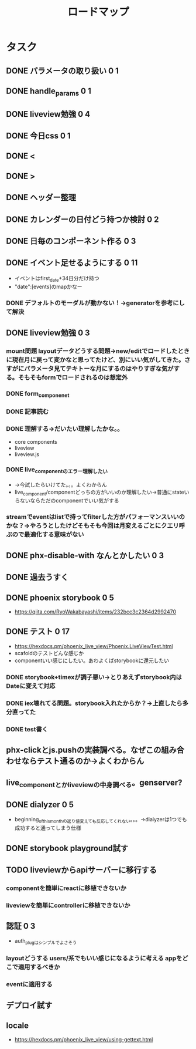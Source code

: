 #+TITLE: ロードマップ
* タスク
** DONE パラメータの取り扱い 0 1
CLOSED: [2023-05-28 Sun 12:59]
** DONE handle_params 0 1
CLOSED: [2023-05-28 Sun 13:46]
** DONE liveview勉強 0 4
CLOSED: [2023-05-29 Mon 15:13]
** DONE 今日css 0 1
CLOSED: [2023-05-28 Sun 14:00]
** DONE <
CLOSED: [2023-05-28 Sun 14:03]
** DONE >
CLOSED: [2023-05-28 Sun 14:03]
** DONE ヘッダー整理
CLOSED: [2023-05-28 Sun 14:10]
** DONE カレンダーの日付どう持つか検討 0 2
CLOSED: [2023-05-28 Sun 15:11]
** DONE 日毎のコンポーネント作る 0 3
CLOSED: [2023-05-28 Sun 16:35]
** DONE イベント足せるようにする 0 11
CLOSED: [2023-05-29 Mon 15:13]
- イベントはfirst_date+34日分だけ持つ
- "date":[events]のmapかなー
*** DONE デフォルトのモーダルが動かない！→generatorを参考にして解決
CLOSED: [2023-05-29 Mon 13:43]
** DONE liveview勉強 0 3
CLOSED: [2023-05-30 Tue 10:11]
*** mount問題 layoutデータどうする問題→new/editでロードしたときに現在月に戻って変かなと思ってたけど、別にいい気がしてきた。さすがにパラメータ見てテキトーな月にするのはやりすぎな気がする。そもそもformでロードされるのは想定外
*** DONE form_componenet
CLOSED: [2023-05-29 Mon 15:49]
*** DONE 記事読む
CLOSED: [2023-05-29 Mon 20:35]
*** DONE 理解する→だいたい理解したかな。。
CLOSED: [2023-05-29 Mon 20:35]
- core components
- liveview
- liveview.js
*** DONE live_componentのエラー理解したい
CLOSED: [2023-05-30 Tue 09:45]
- →今試したらいけてた。。。よくわからん
- live_component/componentどっちの方がいいのか理解したい→普通にstateいらないならただのcomponentでいい気がする
*** streamでeventはlistで持ってfilterした方がパフォーマンスいいのかな？→やろうとしたけどそもそも今回は月変えるごとにクエリ呼ぶので最適化する意味がない
** DONE phx-disable-with なんとかしたい 0 3
CLOSED: [2023-05-30 Tue 13:02]
** DONE 過去うすく
CLOSED: [2023-05-30 Tue 13:15]
** DONE phoenix storybook 0 5
CLOSED: [2023-05-30 Tue 17:47]
- https://qiita.com/RyoWakabayashi/items/232bcc3c2364d2992470
** DONE テスト 0 17
CLOSED: [2023-06-03 Sat 17:55]
- https://hexdocs.pm/phoenix_live_view/Phoenix.LiveViewTest.html
- scafoldのテストどんな感じか
- componentいい感じにしたい。あわよくばstorybookに還元したい
*** DONE storybook+timexが調子悪い→とりあえずstorybook内はDateに変えて対応
CLOSED: [2023-05-31 Wed 14:47]
*** DONE iex壊れてる問題。storybook入れたからか？→上直したら多分直ってた
CLOSED: [2023-05-31 Wed 14:48]
*** DONE test書く
CLOSED: [2023-06-03 Sat 17:55]
** phx-clickとjs.pushの実装調べる。なぜこの組み合わせならテスト通るのか→よくわからん
** live_componentとかliveviewの中身調べる。genserver?
** DONE dialyzer 0 5
CLOSED: [2023-06-05 Mon 13:30]
- beginning_of_this_monthの返り値変えても反応してくれない。。。→dialyzerは1つでも成功すると通ってしまう仕様
** DONE storybook playground試す
CLOSED: [2023-06-05 Mon 19:42]
** TODO liveviewからapiサーバーに移行する
*** componentを簡単にreactに移植できないか
*** liveviewを簡単にcontrollerに移植できないか
** 認証 0 3
- auth_plugはシンプルでよさそう
*** layoutどうする users/系でもいい感じになるように考える appをどこで適用するべきか
*** eventに適用する
** デプロイ試す
** locale
- https://hexdocs.pm/phoenix_live_view/using-gettext.html
